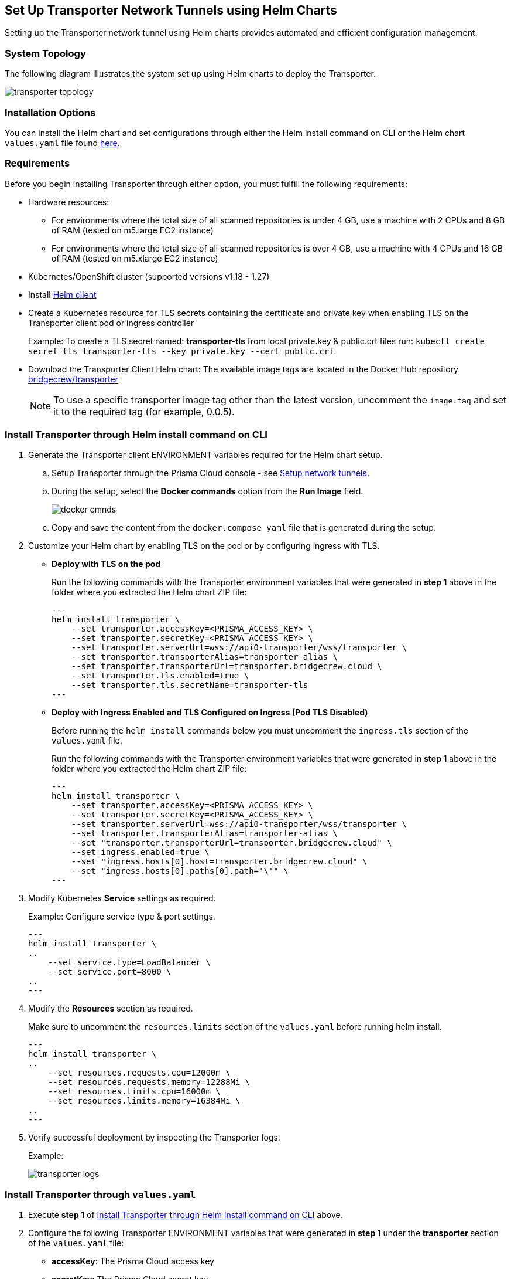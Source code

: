 == Set Up Transporter Network Tunnels using Helm Charts

Setting up the Transporter network tunnel using Helm charts provides automated and efficient configuration management.

=== System Topology

The following diagram illustrates the system set up using Helm charts to deploy the Transporter.

image::application-security/transporter-topology.png[]

=== Installation Options

You can install the Helm chart and set configurations through either the Helm install command on CLI or the Helm chart `values.yaml` file found https://bc-helm-charts-153454541801.s3.us-west-2.amazonaws.com/transporter/transporter.zip[here].

=== Requirements

Before you begin installing Transporter through either option, you must fulfill the following requirements:

* Hardware resources: 

** For environments where the total size of all scanned repositories is under 4 GB, use a machine with 2 CPUs and 8 GB of RAM (tested on m5.large EC2 instance)

** For environments where the total size of all scanned repositories is over 4 GB, use a machine with 4 CPUs and 16 GB of RAM (tested on m5.xlarge EC2 instance)

* Kubernetes/OpenShift cluster (supported versions v1.18 - 1.27)

* Install https://helm.sh/docs/intro/install/[Helm client]

* Create a Kubernetes resource for TLS secrets containing the certificate and private key when enabling TLS on the Transporter client pod or ingress controller
+
Example: To create a TLS secret named: *transporter-tls* from local private.key & public.crt files run: `kubectl create secret tls transporter-tls --key private.key --cert public.crt`.

* Download the Transporter Client Helm chart: The available image tags are located in the Docker Hub repository https://hub.docker.com/r/bridgecrew/transporter/tags[bridgecrew/transporter]
+
NOTE: To use a specific transporter image tag other than the latest version, uncomment the `image.tag` and set it to the required tag (for example, 0.0.5).

[.task]

[#install-helm-cli]

=== Install Transporter through Helm install command on CLI

[.procedure]

. Generate the Transporter client ENVIRONMENT variables required for the Helm chart setup.

.. Setup Transporter through the Prisma Cloud console  - see xref:setup-network-tunnel.adoc[Setup network tunnels]. 

.. During the setup, select the *Docker commands* option from the *Run Image* field.
+
image::application-security/docker-cmnds.png[]

.. Copy and save the content from the `docker.compose yaml` file that is generated during the setup.

. Customize your Helm chart by enabling TLS on the pod or by configuring ingress with TLS.  
+
* *Deploy with TLS on the pod*
+
Run the following commands with the Transporter environment variables that were generated in *step 1* above in the folder where you extracted the Helm chart ZIP file:
+
[source,yml]
---
helm install transporter \
    --set transporter.accessKey=<PRISMA_ACCESS_KEY> \
    --set transporter.secretKey=<PRISMA_ACCESS_KEY> \
    --set transporter.serverUrl=wss://api0-transporter/wss/transporter \
    --set transporter.transporterAlias=transporter-alias \
    --set transporter.transporterUrl=transporter.bridgecrew.cloud \
    --set transporter.tls.enabled=true \
    --set transporter.tls.secretName=transporter-tls
---
+
* *Deploy with Ingress Enabled and TLS Configured on Ingress (Pod TLS Disabled)*
+
Before running the `helm install` commands below you must uncomment the `ingress.tls` section of the `values.yaml` file.
+
Run the following commands with the Transporter environment variables that were generated in *step 1* above in the folder where you extracted the Helm chart ZIP file:
+
[source,yml ]
---
helm install transporter \
    --set transporter.accessKey=<PRISMA_ACCESS_KEY> \
    --set transporter.secretKey=<PRISMA_ACCESS_KEY> \
    --set transporter.serverUrl=wss://api0-transporter/wss/transporter \
    --set transporter.transporterAlias=transporter-alias \
    --set "transporter.transporterUrl=transporter.bridgecrew.cloud" \
    --set ingress.enabled=true \
    --set "ingress.hosts[0].host=transporter.bridgecrew.cloud" \
    --set "ingress.hosts[0].paths[0].path='\'" \
---

. Modify Kubernetes *Service* settings as required.
+
Example: Configure service type & port settings. 
+
[source,yml]
---
helm install transporter \
..
    --set service.type=LoadBalancer \
    --set service.port=8000 \
..
---

. Modify the *Resources* section as required.
+
Make sure to uncomment the `resources.limits` section of the `values.yaml` before running helm install.
+
[source,yml]
---
helm install transporter \
..
    --set resources.requests.cpu=12000m \
    --set resources.requests.memory=12288Mi \
    --set resources.limits.cpu=16000m \
    --set resources.limits.memory=16384Mi \
..
---

. Verify successful deployment by inspecting the Transporter logs.
+
Example: 
+
image::application-security/transporter-logs.png[]

[.task]

[#install-yml]

=== Install Transporter through `values.yaml` 

[.procedure]
. Execute *step 1* of <<install-helm-cli,Install Transporter through Helm install command on CLI>> above.

. Configure the following Transporter ENVIRONMENT variables that were generated in *step 1* under the *transporter* section of the `values.yaml` file:
+
* *accessKey*: The Prisma Cloud access key
* *secretKey*: The Prisma Cloud secret key
* *serverUrl*: Transporter server URL (for example: wss://api0-transporter/wss/transporter)
* *transporterAlias*: The name (alias) that you assign to the Transporter
* *transporterUrl*: The URL of the Transporter client that serves as the endpoint for all requests from the VCS
+
NOTE: The Transporter URL is used by the VCS to access the transporter client. Ensure that name resolution is enabled on the VCS side and that it correctly resolves to the Transporter Client (that is, hosts file or DNS record).

. Customize your Helm chart by enabling TLS on the pod or configuring ingress with TLS.  
+
* *Deploy with TLS on the pod*
+
Prerequisite: To enable TLS on the Transporter client pod or ingress controller you need to create a TLS secret Kubernetes resource with the certificate and private key.
+
Example: To create a TLS secret named: _transporter-tls_ from *local private.key* and *public.crt* files run: `kubectl create secret tls transporter-tls --key private.key --cert public.crt`.
+
To set up TLS on the pod configure the following settings:
+
** *Set transporter.tls.enabled*: true
** *transporter.tls.secretName*: Use the TLS Kubernetes secret’s name
** *transporter.tls.certificate*: "tls.crt"
** *transporter.tls.key*: "tls.key"
+
* *Deploy with Ingress Enabled and TLS Configured on Ingress (Pod TLS Disabled)*
+
To set up an ingress rule, configure the *ingress* section in the `values.yaml` as follows: 
+
** Enable ingress *ingress.enabled*: true.
** Modify the host address under *ingress.hosts*.
** Enable TLS on ingress:
*** Disable pod level TLS: set *transporter.tls.enabled*: false
*** Uncomment the `ingress.tls` section
*** Modify the `ingress.tls.secretName` with the value of the TLS secret’s name
*** Modify the host address under the `ingress.tls` section

. Modify Kubernetes Service settings under the *service* section of the `values.yaml` file. 
+
For instance, if you want to switch from using the ClusterIP service type to the LoadBalancer service type, make the necessary changes in the `values.yaml` file.
+
Example: Set the service to a different type (e.g. LoadBalancer) and port (e.g. 8000), and change the service section’s type & port values:
+
[source,yml ]
---
service:
  	port: 8000
  	type: LoadBalancer 
---

. Modify the *resources* section to adjust the Kubernetes resource requests and limits according to your specifications. The chart uses the recommended minimum resource requests based on hardware limitations. 
+
NOTE: See prerequisites above for hardware limitations.

. Install the Helm chart: run: `helm install transporter` in the folder where you extracted the Helm chart ZIP file.

. Verify successful deployment by inspecting the Transporter logs see _step 5_ of <<install-yml,Install Transporter through values.yaml>>above.





